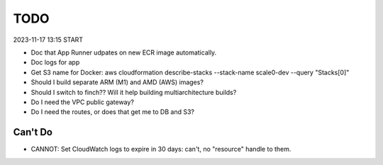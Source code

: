 ======
 TODO
======

2023-11-17 13:15 START

* Doc that App Runner udpates on new ECR image automatically.
* Doc logs for app
* Get S3 name for Docker: aws cloudformation
  describe-stacks --stack-name scale0-dev --query "Stacks[0]"
* Should I build separate ARM (M1) and AMD (AWS) images?
* Should I switch to finch?? Will it help building multiarchitecture builds?
* Do I need the VPC public gateway?
* Do I need the routes, or does that get me to DB and S3?

Can't Do
========

* CANNOT: Set CloudWatch logs to expire in 30 days: can't, no "resource" handle to them.


